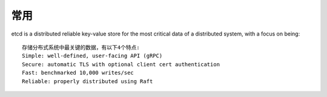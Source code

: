 常用
####

etcd is a distributed reliable key-value store for the most critical data of a distributed system, with a focus on being::

    存储分布式系统中最关键的数据，有以下4个特点:
    Simple: well-defined, user-facing API (gRPC)
    Secure: automatic TLS with optional client cert authentication
    Fast: benchmarked 10,000 writes/sec
    Reliable: properly distributed using Raft


.. image:: /images/dbs/etcds/architecture1.png















